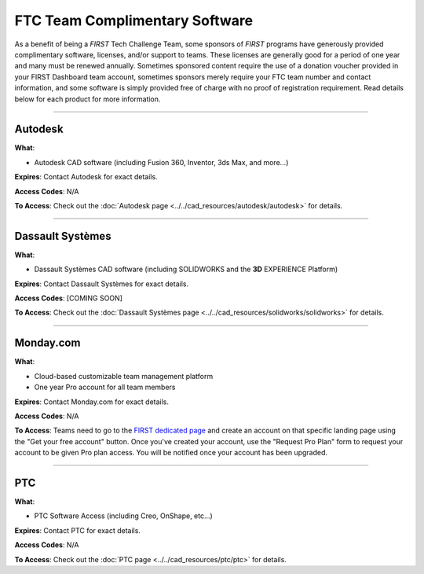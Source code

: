 FTC Team Complimentary Software
===============================

As a benefit of being a *FIRST* Tech Challenge Team, some sponsors of *FIRST*
programs have generously provided complimentary software, licenses, and/or
support to teams.  These licenses are generally good for a period of one year
and many must be renewed annually. Sometimes sponsored content require the use
of a donation voucher provided in your FIRST Dashboard team account, sometimes
sponsors merely require your FTC team number and contact information, and some
software is simply provided free of charge with no proof of registration
requirement. Read details below for each product for more information.

----

Autodesk
~~~~~~~~

.. image:: images/autodesk-logo.jpg
   :height: 50px
   :target: https://www.autodesk.com/education/competitions/first
   :alt: Autodesk Logo
   :name: Autodesk Logo
   :class: invert-img

**What**:

*  Autodesk CAD software (including Fusion 360, Inventor, 3ds Max, and more...)

**Expires**: Contact Autodesk for exact details.

**Access Codes**: N/A

**To Access**: Check out the :doc:`Autodesk page <../../cad_resources/autodesk/autodesk>` for details.

----

Dassault Systèmes
~~~~~~~~~~~~~~~~~

.. image:: images/dassault-logo.png
   :height: 50px
   :target: https://www.solidworks.com/product/students/first-robotics-students
   :alt: Dassault Logo
   :name: Dassault Logo
   :class: invert-img

**What**:

*  Dassault Systèmes CAD software (including SOLIDWORKS and the **3D** EXPERIENCE Platform) 

**Expires**: Contact Dassault Systèmes for exact details.

**Access Codes**: [COMING SOON]

**To Access**: Check out the :doc:`Dassault Systèmes page <../../cad_resources/solidworks/solidworks>` for details.

----

Monday.com
~~~~~~~~~~

.. image:: images/monday-logo.png
   :height: 50px
   :target: https://monday\.com/lp/academic/frcglobal
   :alt: Monday.com Logo
   :name: Monday.com Logo
   :class: invert-img

**What**:

*  Cloud-based customizable team management platform
*  One year Pro account for all team members

**Expires**: Contact Monday.com for exact details.

**Access Codes**: N/A

**To Access**: Teams need to go to the 
`FIRST dedicated page <https://monday.com/lp/academic/frcglobal>`_ 
and create an account on that specific landing page using the "Get your free 
account" button. Once you've created your account, use the "Request Pro Plan"
form to request your account to be given Pro plan access. You will be notified
once your account has been upgraded.

----

PTC
~~~

.. image:: images/ptc-logo.png
   :height: 50px
   :target: https://www.ptc.com/en/education/student/first
   :alt: PTC Logo
   :name: PTC Logo

**What**:

*  PTC Software Access (including Creo, OnShape, etc...)

**Expires**: Contact PTC for exact details.

**Access Codes**: N/A

**To Access**: Check out the :doc:`PTC page <../../cad_resources/ptc/ptc>` for details.


